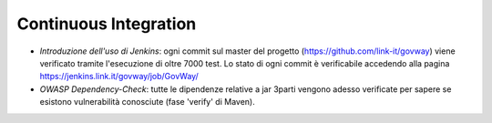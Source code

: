 Continuous Integration
---------------------------

-  *Introduzione dell'uso di Jenkins*: ogni commit sul master del progetto (https://github.com/link-it/govway) viene verificato tramite l'esecuzione di oltre 7000 test. Lo stato di ogni commit è verificabile accedendo alla pagina https://jenkins.link.it/govway/job/GovWay/

-  *OWASP Dependency-Check*: tutte le dipendenze relative a jar 3parti vengono adesso verificate per sapere se esistono vulnerabilità conosciute (fase 'verify' di Maven).
